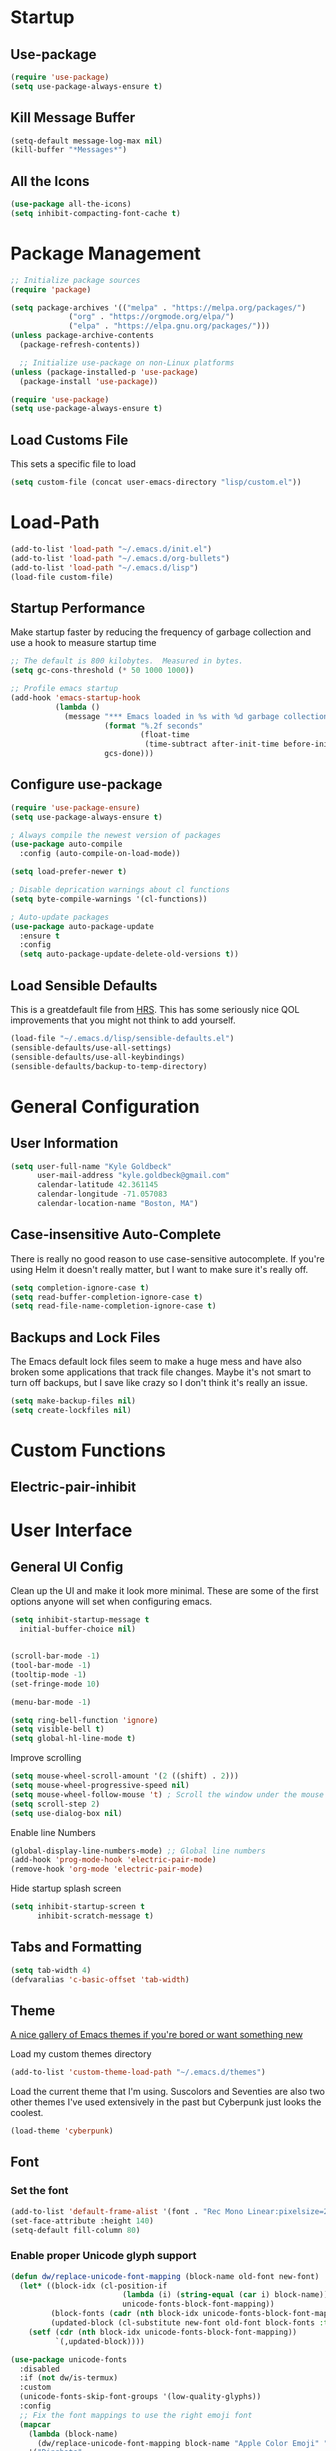 * Startup
** Use-package
#+BEGIN_SRC emacs-lisp
  (require 'use-package)
  (setq use-package-always-ensure t)
#+END_SRC
** Kill Message Buffer
#+BEGIN_SRC emacs-lisp
  (setq-default message-log-max nil)
  (kill-buffer "*Messages*")
#+END_SRC
** All the Icons
#+BEGIN_SRC emacs-lisp
  (use-package all-the-icons)
  (setq inhibit-compacting-font-cache t)
#+END_SRC
* Package Management
#+BEGIN_SRC emacs-lisp
  ;; Initialize package sources
  (require 'package)

  (setq package-archives '(("melpa" . "https://melpa.org/packages/")
			   ("org" . "https://orgmode.org/elpa/")
			   ("elpa" . "https://elpa.gnu.org/packages/")))
  (unless package-archive-contents
    (package-refresh-contents))

    ;; Initialize use-package on non-Linux platforms
  (unless (package-installed-p 'use-package)
    (package-install 'use-package))

  (require 'use-package)
  (setq use-package-always-ensure t)
#+END_SRC
** Load Customs File
This sets a specific file to load

#+BEGIN_SRC emacs-lisp
  (setq custom-file (concat user-emacs-directory "lisp/custom.el"))
#+END_SRC
* Load-Path
#+BEGIN_SRC emacs-lisp
  (add-to-list 'load-path "~/.emacs.d/init.el")
  (add-to-list 'load-path "~/.emacs.d/org-bullets")
  (add-to-list 'load-path "~/.emacs.d/lisp")
  (load-file custom-file)
#+END_SRC
** Startup Performance
Make startup faster by reducing the frequency of garbage collection and use a
hook to measure startup time

#+BEGIN_SRC emacs-lisp
;; The default is 800 kilobytes.  Measured in bytes.
(setq gc-cons-threshold (* 50 1000 1000))

;; Profile emacs startup
(add-hook 'emacs-startup-hook
          (lambda ()
            (message "*** Emacs loaded in %s with %d garbage collections."
                     (format "%.2f seconds"
                             (float-time
                              (time-subtract after-init-time before-init-time)))
                     gcs-done)))
#+END_SRC

** Configure use-package
#+BEGIN_SRC emacs-lisp
(require 'use-package-ensure)
(setq use-package-always-ensure t)

; Always compile the newest version of packages
(use-package auto-compile
  :config (auto-compile-on-load-mode))

(setq load-prefer-newer t)

; Disable deprication warnings about cl functions
(setq byte-compile-warnings '(cl-functions))

; Auto-update packages
(use-package auto-package-update
  :ensure t
  :config
  (setq auto-package-update-delete-old-versions t))
#+END_SRC

** Load Sensible Defaults

This is a greatdefault file from [[https://github.com/hrs][HRS]].  This has some seriously nice QOL improvements
that you might not think to add yourself.
#+BEGIN_SRC emacs-lisp
(load-file "~/.emacs.d/lisp/sensible-defaults.el")
(sensible-defaults/use-all-settings)
(sensible-defaults/use-all-keybindings)
(sensible-defaults/backup-to-temp-directory)
#+END_SRC

* General Configuration
** User Information
#+BEGIN_SRC emacs-lisp
  (setq user-full-name "Kyle Goldbeck"
        user-mail-address "kyle.goldbeck@gmail.com"
        calendar-latitude 42.361145
        calendar-longitude -71.057083
        calendar-location-name "Boston, MA")

#+END_SRC
** Case-insensitive Auto-Complete
There is really no good reason to use case-sensitive autocomplete.  If you're using Helm it
doesn't really matter, but I want to make sure it's really off.
#+BEGIN_SRC emacs-lisp
  (setq completion-ignore-case t)
  (setq read-buffer-completion-ignore-case t)
  (setq read-file-name-completion-ignore-case t)
#+END_SRC
** Backups and Lock Files
The Emacs default lock files seem to make a huge mess and have also
broken some applications that track file changes.  Maybe it's not smart
to turn off backups, but I save like crazy so I don't think it's really
an issue.

#+BEGIN_SRC emacs-lisp
  (setq make-backup-files nil)
  (setq create-lockfiles nil)
#+END_SRC
* Custom Functions
** Electric-pair-inhibit
* User Interface
** General UI Config
Clean up the UI and make it look more minimal.  These are some of the first options
anyone will set when configuring emacs.

#+BEGIN_SRC emacs-lisp
  (setq inhibit-startup-message t
	initial-buffer-choice nil)


  (scroll-bar-mode -1)
  (tool-bar-mode -1)
  (tooltip-mode -1)
  (set-fringe-mode 10)

  (menu-bar-mode -1)

  (setq ring-bell-function 'ignore)
  (setq visible-bell t)
  (setq global-hl-line-mode t)
#+END_SRC

Improve scrolling

#+BEGIN_SRC emacs-lisp
(setq mouse-wheel-scroll-amount '(2 ((shift) . 2)))
(setq mouse-wheel-progressive-speed nil)
(setq mouse-wheel-follow-mouse 't) ; Scroll the window under the mouse
(setq scroll-step 2)
(setq use-dialog-box nil)
#+END_SRC

Enable line Numbers

#+BEGIN_SRC emacs-lisp
  (global-display-line-numbers-mode) ;; Global line numbers
  (add-hook 'prog-mode-hook 'electric-pair-mode)
  (remove-hook 'org-mode 'electric-pair-mode)
#+END_SRC

Hide startup splash screen
#+BEGIN_SRC emacs-lisp
  (setq inhibit-startup-screen t
        inhibit-scratch-message t)
#+END_SRC
** Tabs and Formatting
#+BEGIN_SRC emacs-lisp
  (setq tab-width 4)
  (defvaralias 'c-basic-offset 'tab-width)
#+END_SRC
** Theme

[[https://emacsthemes.com/][A nice gallery of Emacs themes if you're bored or want something new]]

Load my custom themes directory
#+BEGIN_SRC emacs-lisp
  (add-to-list 'custom-theme-load-path "~/.emacs.d/themes")
#+END_SRC

Load the current theme that I'm using. Suscolors and Seventies are also two
other themes I've used extensively in the past but Cyberpunk just looks the coolest.

#+BEGIN_SRC emacs-lisp
  (load-theme 'cyberpunk)
#+END_SRC
** Font
*** Set the font
#+BEGIN_SRC emacs-lisp
  (add-to-list 'default-frame-alist '(font . "Rec Mono Linear:pixelsize=20:foundry=ARRW:weight=normal:slant=normal:width=normal:spacing=100:scalable=true"))
  (set-face-attribute :height 140)
  (setq-default fill-column 80)
#+END_SRC
*** Enable proper Unicode glyph support
#+BEGIN_SRC emacs-lisp
  (defun dw/replace-unicode-font-mapping (block-name old-font new-font)
    (let* ((block-idx (cl-position-if
                           (lambda (i) (string-equal (car i) block-name))
                           unicode-fonts-block-font-mapping))
           (block-fonts (cadr (nth block-idx unicode-fonts-block-font-mapping)))
           (updated-block (cl-substitute new-font old-font block-fonts :test 'string-equal)))
      (setf (cdr (nth block-idx unicode-fonts-block-font-mapping))
            `(,updated-block))))

  (use-package unicode-fonts
    :disabled
    :if (not dw/is-termux)
    :custom
    (unicode-fonts-skip-font-groups '(low-quality-glyphs))
    :config
    ;; Fix the font mappings to use the right emoji font
    (mapcar
      (lambda (block-name)
        (dw/replace-unicode-font-mapping block-name "Apple Color Emoji" "Noto Color Emoji"))
      '("Dingbats"
        "Emoticons"
        "Miscellaneous Symbols and Pictographs"
        "Transport and Map Symbols"))
    (unicode-fonts-setup))
#+END_SRC
** Rainbow Delimiters
#+BEGIN_SRC emacs-lisp
(use-package rainbow-delimiters
  :hook (prog-mode . rainbow-delimiters-mode))
#+END_SRC
** Smart-parens
#+BEGIN_SRC emacs-lisp
  (use-package smartparens
    :hook (prog-mode . smartparens-mode))
#+END_SRC

** Dashboard
Dashboard is probably my favorite emacs package.  It's great to give emacs a
proper, configurable splash screen with information you actually want to see.

#+BEGIN_SRC emacs-lisp
  (use-package dashboard-hackernews
    :config
    (require 'json))
#+END_SRC

Ensure Dashboard loads and is displayed when Emacs starts
#+BEGIN_SRC emacs-lisp
  (use-package dashboard
    :ensure t
    :after dashboard-hackernews
    :config
    (dashboard-setup-startup-hook))
#+END_SRC

#+BEGIN_SRC emacs-lisp
  (setq dashboard-startup-banner "~/.emacs.d/img/magi.png")
  (setq dashboard-center-content t)

  (setq dashboard-items '((recents . 7)
			  (projects . 7)
			  (agenda . 7)
			  (hackernews . 7)))
  (setq dashboard-item-shortcuts '((recents . "r")
				   (bookmarks . "m")
				   (projects . "p")
				   (agenda . "a")
				   (registers . "e")
				   (hackernews . "k")))

  (setq dashboard-week-agenda t)

  (setq dashboard-filter-agenda-entry 'dashboard-no-filter-agenda)

  (setq dashboard-banner-logo-title "")

  (setq dashboard-set-heading-icons t)
  (setq dashboard-set-file-icons t)
#+END_SRC
** Powerline
#+BEGIN_SRC emacs-lisp
(require 'powerline)
(powerline-default-theme)
#+END_SRC
* Default Coding System
#+BEGIN_SRC emacs-lisp
  (setq locale-coding-system 'utf-8)
  (set-terminal-coding-system 'utf-8)
  (set-keyboard-coding-system 'utf-8)
  (set-selection-coding-system 'utf-8)
  (prefer-coding-system 'utf-8)
#+END_SRC
* Mode Line
** General Config
#+BEGIN_SRC emacs-lisp
(setq display-time-format "%l:%M %p %b %y"
      display-time-default-load-average nil)

(use-package diminish)
#+END_SRC

* Key Bindings
** ESC Cancels All
I don't use this very much, but it's nice to include anyways.
#+BEGIN_SRC emacs-lisp
(global-set-key (kbd "<escape>") 'keyboard-escape-quit)
#+END_SRC
** Always kill current buffer
DEBUG
# #+begin_src emacs-lisp
#   (defun hrs/kill-current-buffer ()
#     "Kill the current buffer without prompting"
#     (kill-buffer (current-buffer)))
#   (global-set-key (kbd "C-x k") 'hrs/kill-current-buffer)
# #+end_src
** Faster change window
Using "C-x o" can get annoying after awhile, "M-o" is much easier
#+begin_src emacs-lisp
  (global-set-key (kbd "M-o") 'other-window)
#+end_src
** Open Config File
I edit my config file a lot.  It's nice to have a quick way to access it.
#+BEGIN_SRC emacs-lisp
  (defun config-visit ()
    (interactive)
    (find-file "~/dev/Emacs_config/Emacs.org"))
  (global-set-key (kbd "C-c e") 'config-visit)
#+END_SRC
** Open Work Descriptions File
This file keeps track of what I've done at work each day and helps with
general work-related logging

#+BEGIN_SRC emacs-lisp
  (defun open-daily-desc ()
    (interactive)
    (find-file "~/Org-Files/Work/Daily-Descriptions.org"))

  (global-set-key (kbd "C-c d") 'open-daily-desc)
#+END_SRC
** Open Org-Todo File
I know there's already a keybinding `C-c a t'` for opening the org-todo menu,
but I have a lot of nested tasks within my daily TODOs so it's nice to have a
way to open the file quickly and save a few keystrokes

#+BEGIN_SRC emacs-lisp
  (defun open-todo ()
    (interactive)
    (find-file "~/Org-Files/todo.org"))

  (global-set-key (kbd "C-c t") 'open-todo)
#+END_SRC
** Open link in firefox
#+begin_src emacs-lisp
  (global-set-key (kbd "C-c C-f") 'browse-url-firefox)
#+end_src
* Programming Language Config
** Emacs-lisp
I've spent way too long debugging my config file just to realize that
electric-pair-mode added an extra ' where it shouldn't be
#+begin_src emacs-lisp
    (add-hook
     'emacs-lisp-mode-hook
     (lambda ()
       (setq-local electric-pair-inhibit-predicate
		   `(lambda (c)
		      (if (char-equal c ?') t (,electric-pair-inhibit-predicate c))))))
#+end_src
** Haskell
#+begin_src emacs-lisp
  (use-package haskell-mode)

  (setq haskell-process-type 'cabal-repl)
  (setq haskell-process-log t)

  (add-hook 'haskell-mode-hook 'haskell-indent-mode)
  (add-hook 'haskell-mode-hook 'interactive-haskell-mode)
  (add-hook 'haskell-mode-hook 'haskell-doc-mode)
  (add-hook 'haskell-mode-hook 'haskell-mode-enable-process-minor-mode)
  (add-hook 'haskell-mode-hook 'hindent-mode)
#+end_src
** Python
*** Blacken-mode
Blacken linting is great and auto-formats python files on save.
#+BEGIN_SRC emacs-lisp
  (add-hook 'python-mode-hook 'blacken-mode)
#+END_SRC
** Scheme
** YAML
#+begin_src emacs-lisp
  (require 'yaml-mode)
  (add-to-list 'auto-mode-alist '("\\.yml\\'" . yaml-mode))
#+end_src

Make yaml-mode snap to indent level of a newline
#+begin_src emacs-lisp
  (add-hook 'yaml-mode-hook
    '(lambda ()
       (define-key yaml-mode-map "\C-m" 'newline-and-indent)))

#+end_src
* Org-Mode
** General Settings
Startup org, set some important default locations, and add source block
hotkeys
#+BEGIN_SRC emacs-lisp
  (use-package org
    :defer t)
  (setq org-directory "~/Org-Files")

  (defun org-file-path (filename)
    (concat (file-name-as-directory org-directory) filename))

  (defconst org-archive-file "~/Org-Files/Archive/archive-2021.org")
  (defconst org-todo-file "~/Org-Files/todo.org")

  (setq org-agenda-files (list org-todo-file))

  (setq org-archive-location
	(concat
	 (org-file-path (format "archive/archive-%s.org" (format-time-string "%Y")))
	 "::* From %s"))


  (with-eval-after-load 'org
    (require 'org-tempo)
    (add-to-list 'org-structure-template-alist '("el" . "src emacs-lisp"))
    (add-to-list 'org-structure-template-alist '("py" . "src python"))
    (add-to-list 'org-structure-template-alist '("js" . "src javascript"))
    (add-to-list 'org-structure-template-alist '("sc" . "src scheme")))
#+END_SRC

Disable electric-pair-mode for '<' in org-mode.  This fixes source blocks.
#+begin_src emacs-lisp
  (add-hook
   'org-mode-hook
   (lambda ()
     (setq-local electric-pair-inhibit-predicate
		   `(lambda (c)
		      (if (char-equal c ?<) t (,electric-pair-inhibit-predicate c))))))
#+end_src

Open an org-mode file with all buffers collapsed
#+begin_src emacs-lisp
  (setq org-startup-folded t)
#+end_src

** Org-Bullets
#+BEGIN_SRC emacs-lisp
  (require 'org-bullets)
  (add-hook 'org-mode-hook (lambda () (org-bullets-mode 1)))
#+END_SRC
** Key Bindings
#+BEGIN_SRC emacs-lisp
  (define-key global-map "\C-cl" 'org-store-link)
  (define-key global-map "\C-ca" 'org-agenda)
#+END_SRC
** Todo
#+BEGIN_SRC emacs-lisp
  (defun org-file-path (filename)
    "Return the absolute address of an org file, given its relative name."
    (concat (file-name-as-directory org-directory) filename))
#+END_SRC

Set org-todo-keywods, add any custom keywords here
#+BEGIN_SRC emacs-lisp
  (setq org-todo-keywords
        '((sequence "TODO" "IN-PROGRESS" "WAITING" "DONE")))
#+END_SRC

#+BEGIN_SRC emacs-lisp
  ; Record the time that a todo was archived
  (setq org-log-done 'time)

  ; Start weeks today
  (setq org-agenda-start-on-weekday nil)

  ; Show the next two weeks
  (setq org-agenda-span 14)
#+END_SRC
** Org LaTeX Settings
I don't work much in LaTeX anymore.  This is mostly a carryover from when I wrote
a lot of LaTeX.
#+BEGIN_SRC emacs-lisp
  (setq org-latex-default-package-alist '("" "minted"))

  ;; Native tab in source blocks
  (setq org-src-tab-acts-natively t)

  ;; Use syntax highlighting in source blocks
  (setq org-src-fontify-natively t)

  ;; Hide emphasis markers like // or **
  (setq org-hide-emphasis-markers t)

  ;; Use the current window when editing a code snippet
  (setq org-src-window-setup 'current-window)

  ;; Don't indent newly expanded blocks
  (setq org-adapt-indentation nil)

  ;; Line wrapping
  (add-hook 'org-mode-hook
            '(lambda()
               (visual-line-mode 1)))
#+END_SRC
** Archiving
I love being able to archive TODOs.  The extra detail is also a nice touch.
There may be an issue with this command throwing an error relating to org-preserve-local-variables.

To fix this, see [[https://github.com/syl20bnr/spacemacs/issues/11801][this issue]]:
> Running =cd ~/emacs.d/elpa/develop; find org*/*.elc -print0 | xargs -0 rm= should fix the problem

#+BEGIN_SRC emacs-lisp
  (defun hrs/mark-done-and-archive ()
      "Mark the state of an org-mode item as DONE, archive it, and
  save the Org buffers."
      (interactive)
      (org-todo 'done)
      (org-archive-subtree)
      (org-save-all-org-buffers))

  (define-key org-mode-map (kbd "C-c C-x C-s") 'hrs/mark-done-and-archive)
#+END_SRC
** Org-Superstar

Set custom bullets for org-mode
#+BEGIN_SRC emacs-lisp
  (use-package org-superstar
    :after org
    :hook (org-mode . org-superstar-mode)
    :custom
    (org-superstar-remove-leading-stars t)
    (org-superstar-headline-bullets-list '("◉" "○" "●" "○" "●" "○" "●")))
#+END_SRC

** Org-Export-Backends
Enable markdown exporting and remove some of the other export formats I'll never use
#+BEGIN_SRC emacs-lisp
  (setq org-export-backends '(html latex md))
#+END_SRC
* Org-Roam
Org-Roam and the Zettelkasten method seems like an extremely useful tool to have when
reading/learning about anything.  I'm already hooked on org-roam.

#+BEGIN_SRC emacs-lisp
  (use-package org-roam
    :ensure t
    :init
    (setq org-roam-v2-ack t)
    :custom
    (org-roam-directory (file-truename "~/Org-Files/roam"))
    :bind (("C-c n l" . org-roam-buffer-toggle)
	   ("C-c n f" . org-roam-node-find)
	   ("C-c n i" . org-roam-node-insert)
	   ("C-c n g" . org-roam-graph)
	   ("C-c n c" . org-roam-capture)
	   ("C-c n j" . org-roam-dailies-capture-today))
    :config
    (org-roam-setup)
    (require 'org-roam-protocol))
#+END_SRC

#+begin_src emacs-lisp
  (setq org-roam-graph-viewer #'eww-open-file)
#+end_src
* Org-Babel
** Source Blocks
#+BEGIN_SRC emacs-lisp
  (setq org-confirm-babel-evaluate nil)

  (org-babel-do-load-languages
   'org-babel-load-languages
   '((emacs-lisp . t)
     (shell . t)
     (python . t)
     (C . t)
     (haskell . t)))
#+END_SRC
* Flycheck
I should proabaly remove this since I can rarely get flycheck to work properly.
#+BEGIN_SRC emacs-lisp
  (use-package flycheck
    :defer t
    :hook (lsp-mode . flycheck-mode))
#+END_SRC
* Centaur Tabs
Centaur tabs are great to have and make navigating lots of open buffers much easier
#+BEGIN_SRC emacs-lisp
  (use-package centaur-tabs
    :demand
    :config
    (centaur-tabs-mode t)
    :bind
    ("C-<" . centaur-tabs-backward)
    ("C->" . centaur-tabs-forward))

  (centaur-tabs-headline-match)
  (setq centaur-tabs-style "box")

  (setq centaur-tabs-height 36)

  (setq centaur-tabs-set-icons t)

  (setq centaur-tabs-gray-out-icons 'buffer)

  (setq centaur-tabs-set-bar 'left)

  (setq centaur-tabs-close-button "X")

  (setq centaur-tabs-set-modified-marker t)
  (setq centaur-tabs-modified-marker "◉")

  (setq centaur-tabs-label-fixed-length 8)

#+END_SRC

* Magit
#+begin_src emacs-lisp
  (use-package magit
    :ensure t)
#+end_src
* Helm
#+begin_src emacs-lisp
  (use-package helm
    :config
    (require 'helm-config)
    :init
    (helm-mode 1)
    :bind
    (("M-x" . helm-M-x)
     ("C-x C-f" . helm-find-files)
     ("C-x b" . helm-buffers-list)
     ("M-y" . helm-show-kill-ring)
     ("C-s" . helm-occur)
    :map helm-map
    ("<tab>" . helm-execute-persistent-action)))
#+end_src
* Misc
** Hackernews
I think it's cool to be able to read hackernews articles in emacs
#+BEGIN_SRC emacs-lisp
  (autoload 'hackernews "hackernews" nil t)
#+END_SRC

Set a global keybinding to open hackernews
#+begin_src emacs-lisp
(global-set-key (kbd "C-c y") 'hackernews)
#+end_src


Save a hackernews URL and append it to a file for saved posts
#+begin_src emacs-lisp
  (defun hackernews-save-link (url)
      (interactive (list (shr-url-at-point current-prefix-arg)))
    (if (not url)
	(message "No URL under point")
      (setq url (url-encode-url url))
      (setq title (thing-at-point 'line))
      (write-region (format "[[%s][%s]]" url title) nil "~/Org-Files/Misc/Hackernews-Saved.org" 'append)))

  (add-hook 'hackernews-mode-hook
	    (lambda () (local-set-key (kbd "C-c C-s") #'hackernews-save-link)))
#+end_src
** Alerts
=alert-toast= is a great library for windows notifications.
I've got a few projects planned that involve notifications,
so it's nice to have this around.

#+BEGIN_SRC emacs-lisp
  (require 'alert-toast)
#+END_SRC

** w3m
#+begin_src emacs-lisp
  (setq browse-url-browser-function 'w3m-browse-url)
  (autoload 'w3m-browse-url "w3m" "Ask a www browser to show a url" t)
  (global-set-key "\C-xm" 'browse-url-at-point)
#+end_src

Change the margins.  I mostly use w3m to read articles
#+begin_src emacs-lisp
  (defun set-margins()
    (setq left-margin-width 200)
    (setq right-margin-width 200))

  (add-hook 'w3m-mode-hook 'set-margins)
#+end_src
